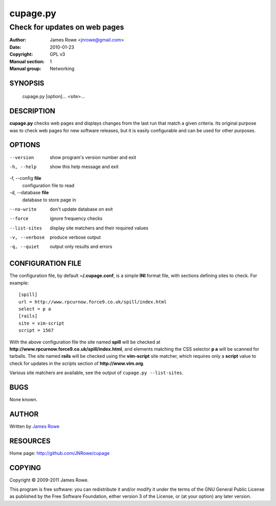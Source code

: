 cupage.py
=========

Check for updates on web pages
""""""""""""""""""""""""""""""

:Author: James Rowe <jnrowe@gmail.com>
:Date: 2010-01-23
:Copyright: GPL v3
:Manual section: 1
:Manual group: Networking

SYNOPSIS
--------

    cupage.py [option]... <site>...

DESCRIPTION
-----------

**cupage.py** checks web pages and displays changes from the last run that match
a given criteria.  Its original purpose was to check web pages for new software
releases, but it is easily configurable and can be used for other purposes.

OPTIONS
-------

--version
    show program's version number and exit

-h, --help
    show this help message and exit

-f, --config **file**
    configuration file to read

-d, --database **file**
    database to store page in

--no-write
    don't update database on exit

--force
    ignore frequency checks

--list-sites
    display site matchers and their required values

-v, --verbose
    produce verbose output

-q, --quiet
    output only results and errors

CONFIGURATION FILE
------------------

The configuration file, by default **~/.cupage.conf**, is a simple **INI**
format file, with sections defining sites to check.  For example::

    [spill]
    url = http://www.rpcurnow.force9.co.uk/spill/index.html
    select = p a
    [rails]
    site = vim-script
    script = 1567

With the above configuration file the site named **spill** will be checked at
**http://www.rpcurnow.force9.co.uk/spill/index.html**, and elements matching the
CSS selector **p a** will be scanned for tarballs.  The site named **rails**
will be checked using the **vim-script** site matcher, which requires only
a **script** value to check for updates in the scripts section of
**http://www.vim.org**.

Various site matchers are available, see the output of ``cupage.py
--list-sites``.

BUGS
----

None known.

AUTHOR
------

Written by `James Rowe <mailto:jnrowe@gmail.com>`__

RESOURCES
---------

Home page: http://github.com/JNRowe/cupage

COPYING
-------

Copyright © 2009-2011  James Rowe.

This program is free software: you can redistribute it and/or modify it
under the terms of the GNU General Public License as published by the
Free Software Foundation, either version 3 of the License, or (at your
option) any later version.
